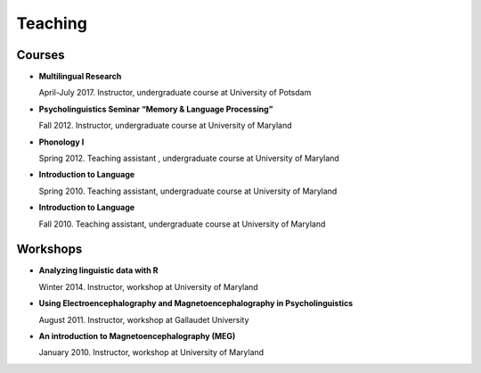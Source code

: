 Teaching
########


Courses 
-------------------

.. class:: default


- **Multilingual Research**

  April-July 2017. Instructor, undergraduate course at University of Potsdam


- **Psycholinguistics Seminar “Memory & Language Processing”**

  Fall 2012. Instructor, undergraduate course at University of Maryland


- **Phonology I**

  Spring 2012. Teaching assistant , undergraduate course at University of Maryland


- **Introduction to Language** 

  Spring 2010. Teaching assistant, undergraduate course at University of Maryland


- **Introduction to Language**

  Fall 2010. Teaching assistant, undergraduate course at University of Maryland


Workshops
-------------------

.. class:: default


- **Analyzing linguistic data with R**

  Winter 2014. Instructor, workshop at University of Maryland


- **Using Electroencephalography and Magnetoencephalography in Psycholinguistics**

  August 2011. Instructor, workshop at Gallaudet University


- **An introduction to Magnetoencephalography (MEG)**

  January 2010. Instructor, workshop at University of Maryland


